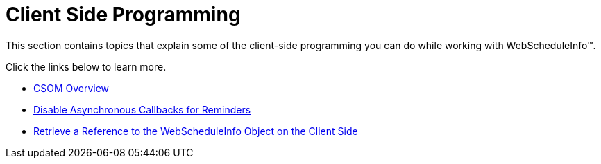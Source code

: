 ﻿////

|metadata|
{
    "name": "webscheduleinfo-client-side-programming",
    "controlName": ["WebScheduleInfo"],
    "tags": [],
    "guid": "{5D9300D3-F95E-49C2-B9ED-93F5917CDAB4}",  
    "buildFlags": [],
    "createdOn": "0001-01-01T00:00:00Z"
}
|metadata|
////

= Client Side Programming

This section contains topics that explain some of the client-side programming you can do while working with WebScheduleInfo™.

Click the links below to learn more.

* link:webscheduleinfo-csom-overview.html[CSOM Overview]
* link:webscheduleinfo-disable-asynchronous-callbacks-for-reminders.html[Disable Asynchronous Callbacks for Reminders]
* link:webscheduleinfo-retrieve-a-reference-to-the-webscheduleinfo-object-on-the-client-side.html[Retrieve a Reference to the WebScheduleInfo Object on the Client Side]